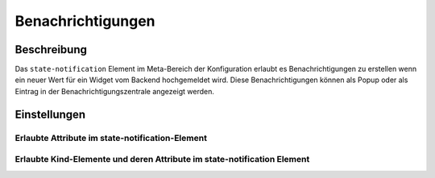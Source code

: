 .. _notifications:

Benachrichtigungen
==================

.. api-doc:: cv.data.NotificationRouter

Beschreibung
------------

Das ``state-notification`` Element im Meta-Bereich der Konfiguration erlaubt es Benachrichtigungen zu erstellen wenn
ein neuer Wert für ein Widget vom Backend hochgemeldet wird. Diese Benachrichtigungen können als Popup oder
als Eintrag in der Benachrichtigungszentrale angezeigt werden.


Einstellungen
-------------


Erlaubte Attribute im state-notification-Element
^^^^^^^^^^^^^^^^^^^^^^^^^^^^^^^^^^^^^^^^^^^^^^^^

.. parameter-information:: state-notification


Erlaubte Kind-Elemente und deren Attribute im state-notification Element
^^^^^^^^^^^^^^^^^^^^^^^^^^^^^^^^^^^^^^^^^^^^^^^^^^^^^^^^^^^^^^^^^^^^^^^^

.. elements-information:: state-notification
